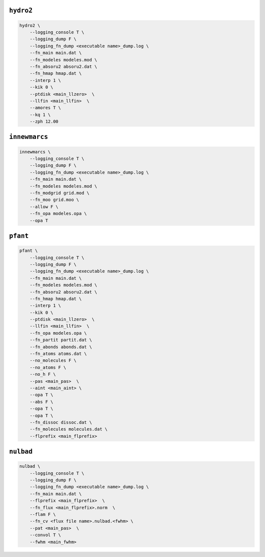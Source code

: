 
``hydro2``
~~~~~~~~~~

.. code:: shell

    hydro2 \
        --logging_console T \
        --logging_dump F \
        --logging_fn_dump <executable name>_dump.log \
        --fn_main main.dat \
        --fn_modeles modeles.mod \
        --fn_absoru2 absoru2.dat \
        --fn_hmap hmap.dat \
        --interp 1 \
        --kik 0 \
        --ptdisk <main_llzero>  \
        --llfin <main_llfin>  \
        --amores T \
        --kq 1 \
        --zph 12.00

``innewmarcs``
~~~~~~~~~~~~~~

.. code:: shell

    innewmarcs \
        --logging_console T \
        --logging_dump F \
        --logging_fn_dump <executable name>_dump.log \
        --fn_main main.dat \
        --fn_modeles modeles.mod \
        --fn_modgrid grid.mod \
        --fn_moo grid.moo \
        --allow F \
        --fn_opa modeles.opa \
        --opa T

``pfant``
~~~~~~~~~

.. code:: shell

    pfant \
        --logging_console T \
        --logging_dump F \
        --logging_fn_dump <executable name>_dump.log \
        --fn_main main.dat \
        --fn_modeles modeles.mod \
        --fn_absoru2 absoru2.dat \
        --fn_hmap hmap.dat \
        --interp 1 \
        --kik 0 \
        --ptdisk <main_llzero>  \
        --llfin <main_llfin>  \
        --fn_opa modeles.opa \
        --fn_partit partit.dat \
        --fn_abonds abonds.dat \
        --fn_atoms atoms.dat \
        --no_molecules F \
        --no_atoms F \
        --no_h F \
        --pas <main_pas>  \
        --aint <main_aint> \
        --opa T \
        --abs F \
        --opa T \
        --opa T \
        --fn_dissoc dissoc.dat \
        --fn_molecules molecules.dat \
        --flprefix <main_flprefix> 

``nulbad``
~~~~~~~~~~

.. code:: shell

    nulbad \
        --logging_console T \
        --logging_dump F \
        --logging_fn_dump <executable name>_dump.log \
        --fn_main main.dat \
        --flprefix <main_flprefix>  \
        --fn_flux <main_flprefix>.norm  \
        --flam F \
        --fn_cv <flux file name>.nulbad.<fwhm> \
        --pat <main_pas>  \
        --convol T \
        --fwhm <main_fwhm> 